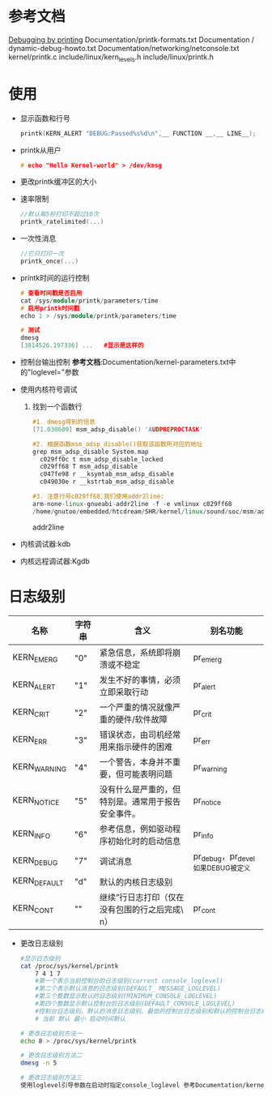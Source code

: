 * 参考文档
  [[http://elinux.org/Debugging_by_printing][Debugging by printing]]
  Documentation/printk-formats.txt
  Documentation / dynamic-debug-howto.txt
  Documentation/networking/netconsole.txt
  kernel/printk.c
  include/linux/kern_levels.h
  include/linux/printk.h
* 使用
  + 显示函数和行号
    #+begin_src cpp
    printk(KERN_ALERT "DEBUG:Passed%s%d\n",__ FUNCTION __,__ LINE__);
    #+end_src
  + printk从用户
    #+begin_src cpp
    # echo "Hello Kernel-world" > /dev/kmsg
    #+end_src
  + 更改printk缓冲区的大小
  + 速率限制
    #+begin_src cpp
    //默认每5秒打印不超过10次
    printk_ratelimited(...)
    #+end_src
  + 一次性消息
    #+begin_src cpp
    //它只打印一次
    printk_once(...)
    #+end_src
  + printk时间的运行控制
    #+begin_src cpp
    # 查看时间戳是否启用
    cat /sys/module/printk/parameters/time
    # 启用printk时间戳
    echo 1 > /sys/module/printk/parameters/time

    # 测试
    dmesg
    [3814526.197336] ...   #显示是这样的
    #+end_src
  + 控制台输出控制
    *参考文档*:Documentation/kernel-parameters.txt中的"loglevel="参数
  + 使用内核符号调试
    1. 找到一个函数行
       #+begin_src cpp
       #1. dmesg得到的信息
       [71.030609] msm_adsp_disable() 'AUDPREPROCTASK'

       #2. 根据函数msm_adsp_disable()获取该函数所对应的地址
       grep msm_adsp_disable System.map
         c029ff0c t msm_adsp_disable_locked
         c029ff68 T msm_adsp_disable
         c047fe98 r __ksymtab_msm_adsp_disable
         c049030e r __kstrtab_msm_adsp_disable

       #3. 注意行号c029ff68,我们使用addr2line:
       arm-none-linux-gnueabi-addr2line -f -e vmlinux c029ff68
       /home/gnutoo/embedded/htcdream/SHR/kernel/linux/sound/soc/msm/adsp.c:1033
       #+end_src
       addr2line
  + 内核调试器:kdb
  + 内核远程调试器:Kgdb
* 日志级别
    | 名称             | 字符串  | 含义                                                   | 别名功能                              |
    |------------------+---------+--------------------------------------------------------+---------------------------------------|
    | KERN_EMERG	   | "0"     | 	紧急信息，系统即将崩溃或不稳定                     | pr_emerg                              |
    | KERN_ALERT	   | "1"	 | 发生不好的事情，必须立即采取行动                       | pr_alert                              |
    | KERN_CRIT	    | "2"	 | 一个严重的情况就像严重的硬件/软件故障	              | pr_crit                               |
    | KERN_ERR	     | "3"	 | 错误状态，由司机经常用来指示硬件的困难	             | pr_err                                |
    | KERN_WARNING	 | "4"	 | 一个警告，本身并不重要，但可能表明问题	             | pr_warning                            |
    | KERN_NOTICE	  | "5"	 | 没有什么是严重的，但特别是。通常用于报告安全事件。	 | pr_notice                             |
    | KERN_INFO	    | "6"	 | 参考信息，例如驱动程序初始化时的启动信息	           | pr_info                               |
    | KERN_DEBUG	   | "7"	 | 调试消息                                               | 	pr_debug，pr_devel如果DEBUG被定义 |
    | KERN_DEFAULT	 | "d"	 | 默认的内核日志级别                                     |                                       |
    | KERN_CONT	    | ""	  | 继续”行日志打印（仅在没有包围的行之后完成\ n）	    | pr_cont                               |
  + 更改日志级别
    #+begin_src bash
    #显示日志级别
    cat /proc/sys/kernel/printk
        7 4 1 7
        #第一个表示当前控制台的日志级别(current console_loglevel)
        #第二个表示默认消息的日志级别(DEFAULT_ MESSAGE_LOGLEVEL)
        #第三个整数显示默认的日志级别(MINIMUM_CONSOLE_LOGLEVEL)
        #第四个整数显示默认控制台的日志级别(DEFAULT_CONSOLE_LOGLEVEL)
        #控制台日志级别、默认的消息日志级别、最低的控制台日志级别和默认的控制台日志级别
        # 当前 默认 最小 启动时间默认

    # 更改日志级别方法一
    echo 8 > /proc/sys/kernel/printk

    # 更改日志级别方法二
    dmesg -n 5

    # 更改日志级别方法三
    使用loglevel引导参数在启动时指定console_loglevel 参考Documentation/kernel-parameters.txt
    #+end_src
    #+begin_src bash
    #+end_src
